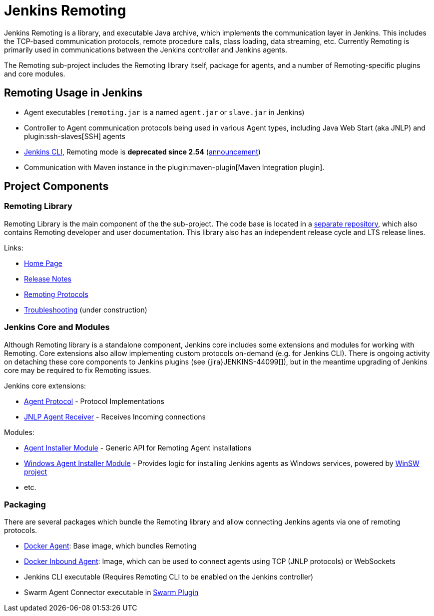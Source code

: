 = Jenkins Remoting

Jenkins Remoting is a library, and executable Java archive, which implements the communication layer in Jenkins. 
This includes the TCP-based communication protocols, remote procedure calls, class loading, data streaming, etc. 
Currently Remoting is primarily used in communications between the Jenkins controller and Jenkins agents.

The Remoting sub-project includes the Remoting library itself, package for agents, and a number of Remoting-specific plugins and core modules.

== Remoting Usage in Jenkins

* Agent executables (`remoting.jar` is a named `agent.jar` or `slave.jar` in Jenkins)
* Controller to Agent communication protocols being used in various Agent types, including Java Web Start (aka JNLP) and plugin:ssh-slaves[SSH] agents 
* link:/doc/book/managing/cli/[Jenkins CLI], Remoting mode is **deprecated since 2.54** (link:/blog/2017/04/11/new-cli/[announcement])
* Communication with Maven instance in the plugin:maven-plugin[Maven Integration plugin].

== Project Components

=== Remoting Library

Remoting Library is the main component of the the sub-project.
The code base is located in a link:https://github.com/jenkinsci/remoting[separate repository],
which also contains Remoting developer and user documentation.
This library also has an independent release cycle and LTS release lines.

Links:

* link:/redirect/project/remoting[Home Page]
* link:/redirect/project/remoting/changelog[Release Notes]
* link:/redirect/project/remoting/protocols[Remoting Protocols]
* link:/redirect/project/remoting/troubleshooting[Troubleshooting] (under construction)

=== Jenkins Core and Modules

Although Remoting library is a standalone component, 
Jenkins core includes some extensions and modules for working with Remoting.
Core extensions also allow implementing custom protocols on-demand (e.g. for Jenkins CLI).
There is ongoing activity on detaching these core components to Jenkins plugins 
(see {jira}JENKINS-44099[]),
but in the meantime upgrading of Jenkins core may be required to fix Remoting issues.

Jenkins core extensions:

* link:/doc/developer/extensions/jenkins-core/#agentprotocol[Agent Protocol] - Protocol Implementations
* link:/doc/developer/extensions/jenkins-core/#jnlpagentreceiver[JNLP Agent Receiver] - Receives Incoming connections

Modules:

* link:https://github.com/jenkinsci/slave-installer-module[Agent Installer Module] - Generic API for Remoting Agent installations
* link:https://github.com/jenkinsci/windows-slave-installer-module[Windows Agent Installer Module] - Provides logic for installing Jenkins agents as Windows services, powered by link:https://github.com/kohsuke/winsw/[WinSW project]
* etc.

=== Packaging

There are several packages which bundle the Remoting library and allow connecting Jenkins agents
via one of remoting protocols.

* link:https://hub.docker.com/r/jenkins/agent/[Docker Agent]: Base image, which bundles Remoting
* link:https://hub.docker.com/r/jenkins/inbound-agent/[Docker Inbound Agent]: Image, which can be used to connect agents using TCP (JNLP protocols) or WebSockets
* Jenkins CLI executable (Requires Remoting CLI to be enabled on the Jenkins controller)
* Swarm Agent Connector executable in link:https://plugins.jenkins.io/swarm[Swarm Plugin]
